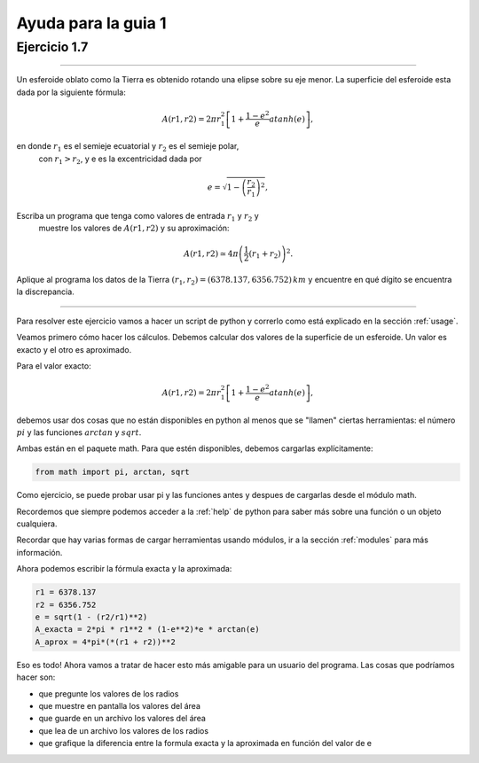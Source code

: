 Ayuda para la guia 1
====================


Ejercicio 1.7
-------------

----
        
Un esferoide oblato como la Tierra es obtenido rotando una elipse sobre su
eje menor. La superficie del esferoide esta dada por la siguiente fórmula:

.. math::

      A(r1, r2) = 2 \pi r^2_1 \left[1 + \frac{1 − e^2}{e} atanh(e)\right],

en donde :math:`r_1` es el semieje ecuatorial y :math:`r_2` es el semieje polar,
   con :math:`r_1 > r_2`, y e es la excentricidad dada por 

.. math::

      e = \sqrt{1-\left(\frac{r_2}{r_1}\right)^2},

Escriba un programa que tenga como valores de entrada :math:`r_1` y :math:`r_2` y
   muestre los valores de :math:`A(r1, r2)` y su aproximación:
   
.. math::

      A(r1, r2) \simeq 4\pi \left( \frac{1}{2} (r_1 + r_2) \right)^2.

Aplique al programa los datos de la Tierra :math:`(r_1, r_2) = (6378.137, 6356.752)\,km` y encuentre en qué dígito se encuentra la discrepancia. 
   
----

Para resolver este ejercicio vamos a hacer un script de python y
correrlo como está explicado en la sección :ref:`usage`.

Veamos primero cómo hacer los cálculos.  Debemos calcular dos
valores de la superficie de un esferoide.  Un valor es exacto y el
otro es aproximado.

Para el valor exacto:

.. math::

    A(r1, r2) = 2 \pi r^2_1 \left[1 + \frac{1 − e^2}{e} atanh(e)\right],
 

debemos usar dos cosas que no están disponibles en python al menos que
se "llamen" ciertas herramientas: el número :math:`pi` y las funciones
:math:`arctan` y :math:`sqrt`.

Ambas están en el paquete math.  Para que estén disponibles, debemos
cargarlas explícitamente:

.. code:: python

   from math import pi, arctan, sqrt

Como ejercicio, se puede probar usar pi y las funciones antes y
despues de cargarlas desde el módulo math.


Recordemos que siempre podemos acceder a la :ref:`help` de python para saber
más sobre una función o un objeto cualquiera.

Recordar que hay varias formas de cargar herramientas usando módulos,
ir a la sección :ref:`modules` para más información.


Ahora podemos escribir la fórmula exacta y la aproximada:

.. code:: python

    r1 = 6378.137
    r2 = 6356.752
    e = sqrt(1 - (r2/r1)**2)   
    A_exacta = 2*pi * r1**2 * (1-e**2)*e * arctan(e)
    A_aprox = 4*pi*(*(r1 + r2))**2


Eso es todo!  Ahora vamos a tratar de hacer esto más amigable para un
usuario del programa.  Las cosas que podríamos hacer son:

- que pregunte los valores de los radios
- que muestre en pantalla los valores del área
- que guarde en un archivo los valores del área
- que lea de un archivo los valores de los radios
- que grafique la diferencia entre la formula exacta y la aproximada
  en función del valor de e





